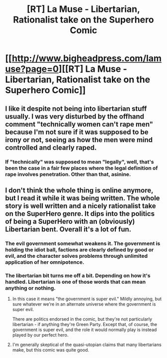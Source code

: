 #+TITLE: [RT] La Muse - Libertarian, Rationalist take on the Superhero Comic

* [[http://www.bigheadpress.com/lamuse?page=0][[RT] La Muse - Libertarian, Rationalist take on the Superhero Comic]]
:PROPERTIES:
:Author: SaintPeter74
:Score: 1
:DateUnix: 1405713943.0
:DateShort: 2014-Jul-19
:END:

** I like it despite not being into libertarian stuff usually. I was very disturbed by the offhand comment "technically women can't rape men" because I'm not sure if it was supposed to be irony or not, seeing as how the men were mind controlled and clearly raped.
:PROPERTIES:
:Author: LordSwedish
:Score: 5
:DateUnix: 1405751160.0
:DateShort: 2014-Jul-19
:END:

*** If "technically" was supposed to mean "legally", well, that's been the case in a fair few places where the legal definition of rape involves penetration. Other than that, asinine.
:PROPERTIES:
:Author: Iconochasm
:Score: 1
:DateUnix: 1405824836.0
:DateShort: 2014-Jul-20
:END:


** I don't think the whole thing is online anymore, but I read it while it was being written. The whole story is well written and a nicely rationalist take on the SuperHero genre. It dips into the politics of being a SuperHero with an (obviously) Libertarian bent. Overall it's a lot of fun.
:PROPERTIES:
:Author: SaintPeter74
:Score: 2
:DateUnix: 1405714024.0
:DateShort: 2014-Jul-19
:END:

*** The evil government somewhat weakens it. The government is holding the idiot ball, factions are clearly defined by good or evil, and the character solves problems through unlimited application of her omnipotence.
:PROPERTIES:
:Author: Nepene
:Score: 5
:DateUnix: 1405786355.0
:DateShort: 2014-Jul-19
:END:


*** The libertarian bit turns me off a bit. Depending on how it's handled. Libertarian is one of those words that can mean anything or nothing.
:PROPERTIES:
:Author: traverseda
:Score: 3
:DateUnix: 1405726825.0
:DateShort: 2014-Jul-19
:END:

**** In this case it means "the government is super evil." Mildly annoying, but sure whatever we're in an alternate universe where the government is super evil.

There are politics endorsed in the comic, but they're not particularly libertarian - if anything they're Green Party. Except that, of course, the government is super evil, and the role it would normally play is instead played by our perfect hero.
:PROPERTIES:
:Author: Charlie___
:Score: 5
:DateUnix: 1405727594.0
:DateShort: 2014-Jul-19
:END:


**** I'm generally skeptical of the quasi-utopian claims that many libertarians make, but this comic was quite good.
:PROPERTIES:
:Author: SaintPeter74
:Score: 2
:DateUnix: 1405733448.0
:DateShort: 2014-Jul-19
:END:
